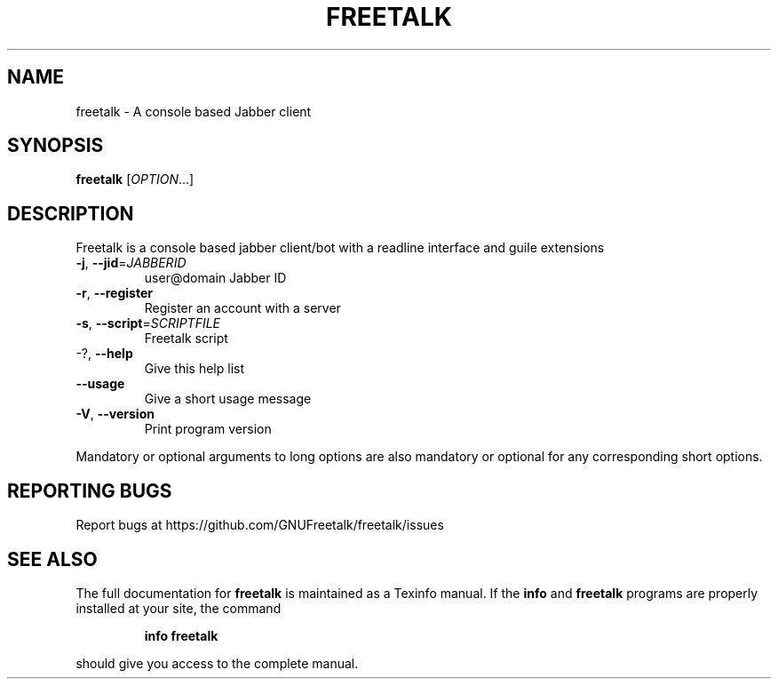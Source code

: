 .\" DO NOT MODIFY THIS FILE!  It was generated by help2man 1.36.
.TH FREETALK "1" "November 2007" "freetalk 3.0" "User Commands"
.SH NAME
freetalk \- A console based Jabber client
.SH SYNOPSIS
.B freetalk
[\fIOPTION\fR...]
.SH DESCRIPTION
Freetalk is a console based jabber client/bot with a readline interface and
guile extensions
.TP
\fB\-j\fR, \fB\-\-jid\fR=\fIJABBERID\fR
user@domain Jabber ID
.TP
\fB\-r\fR, \fB\-\-register\fR
Register an account with a server
.TP
\fB\-s\fR, \fB\-\-script\fR=\fISCRIPTFILE\fR
Freetalk script
.TP
\-?, \fB\-\-help\fR
Give this help list
.TP
\fB\-\-usage\fR
Give a short usage message
.TP
\fB\-V\fR, \fB\-\-version\fR
Print program version
.PP
Mandatory or optional arguments to long options are also mandatory or optional
for any corresponding short options.
.SH "REPORTING BUGS"
Report bugs at https://github.com/GNUFreetalk/freetalk/issues
.SH "SEE ALSO"
The full documentation for
.B freetalk
is maintained as a Texinfo manual.  If the
.B info
and
.B freetalk
programs are properly installed at your site, the command
.IP
.B info freetalk
.PP
should give you access to the complete manual.
